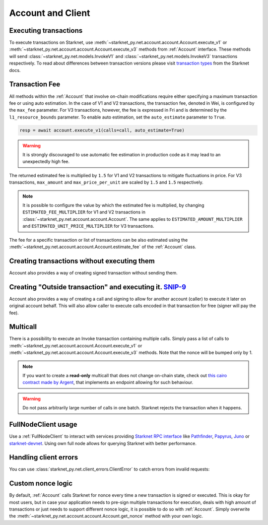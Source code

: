 Account and Client
==================

Executing transactions
----------------------

To execute transactions on Starknet, use :meth:`~starknet_py.net.account.account.Account.execute_v1` or :meth:`~starknet_py.net.account.account.Account.execute_v3` methods from :ref:`Account` interface.
These methods will send :class:`~starknet_py.net.models.InvokeV1` and :class:`~starknet_py.net.models.InvokeV3` transactions respectively. To read about differences between transaction versions please visit `transaction types <https://docs.starknet.io/documentation/architecture_and_concepts/Network_Architecture/transactions>`_ from the Starknet docs.

.. codesnippet:: ../../starknet_py/tests/e2e/docs/guide/test_executing_transactions.py
    :language: python
    :dedent: 4

Transaction Fee
---------------

All methods within the :ref:`Account` that involve on-chain modifications require either specifying a maximum transaction fee or using auto estimation.
In the case of V1 and V2 transactions, the transaction fee, denoted in Wei, is configured by the ``max_fee`` parameter.
For V3 transactions, however, the fee is expressed in Fri and is determined by the ``l1_resource_bounds`` parameter.
To enable auto estimation, set the ``auto_estimate`` parameter to ``True``.

.. code-block:: python

    resp = await account.execute_v1(calls=call, auto_estimate=True)

.. warning::

    It is strongly discouraged to use automatic fee estimation in production code as it may lead to an unexpectedly high fee.

The returned estimated fee is multiplied by ``1.5`` for V1 and V2 transactions to mitigate fluctuations in price.
For V3 transactions, ``max_amount`` and ``max_price_per_unit`` are scaled by ``1.5`` and ``1.5`` respectively.

.. note::
    It is possible to configure the value by which the estimated fee is multiplied,
    by changing ``ESTIMATED_FEE_MULTIPLIER`` for V1 and V2 transactions in :class:`~starknet_py.net.account.account.Account`.
    The same applies to ``ESTIMATED_AMOUNT_MULTIPLIER`` and ``ESTIMATED_UNIT_PRICE_MULTIPLIER`` for V3 transactions.

The fee for a specific transaction or list of transactions can be also estimated using the :meth:`~starknet_py.net.account.account.Account.estimate_fee` of the :ref:`Account` class.

Creating transactions without executing them
--------------------------------------------

Account also provides a way of creating signed transaction without sending them.

.. codesnippet:: ../../starknet_py/tests/e2e/docs/guide/test_account_sign_without_execute.py
    :language: python
    :dedent: 4

Creating "Outside transaction" and executing it. `SNIP-9 <https://github.com/starknet-io/SNIPs/blob/main/SNIPS/snip-9.md>`_
--------------------------------------------

Account also provides a way of creating a call and signing to allow for another account (caller) to execute it later on original account behalf. This will also allow caller to execute calls encoded in that transaction for free (signer will pay the fee).

.. codesnippet:: ../../starknet_py/tests/e2e/docs/guide/test_account_sign_outside_transaction.py
    :language: python
    :dedent: 4

Multicall
---------

There is a possibility to execute an Invoke transaction containing multiple calls.
Simply pass a list of calls to :meth:`~starknet_py.net.account.account.Account.execute_v1` or :meth:`~starknet_py.net.account.account.Account.execute_v3` methods.
Note that the nonce will be bumped only by 1.

.. codesnippet:: ../../starknet_py/tests/e2e/docs/guide/test_multicall.py
    :language: python
    :dedent: 4

.. note::
    If you want to create a **read-only** multicall that does not change on-chain state, check out `this cairo contract made by Argent <https://github.com/argentlabs/argent-contracts-starknet/blob/d2e4365ff1005e03c5575b5a0db48060096cf391/contracts/lib/Multicall.cairo>`_, that implements an endpoint allowing for such behaviour.

.. warning::

    Do not pass arbitrarily large number of calls in one batch. Starknet rejects the transaction when it happens.

FullNodeClient usage
--------------------

Use a :ref:`FullNodeClient` to interact with services providing `Starknet RPC interface <https://github.com/starkware-libs/starknet-specs/blob/606c21e06be92ea1543fd0134b7f98df622c2fbf/api/starknet_api_openrpc.json>`_
like `Pathfinder <https://github.com/eqlabs/pathfinder>`_,
`Papyrus <https://github.com/starkware-libs/papyrus>`_, `Juno <https://github.com/NethermindEth/juno>`_
or `starknet-devnet <https://github.com/0xSpaceShard/starknet-devnet>`_.
Using own full node allows for querying Starknet with better performance.

.. codesnippet:: ../../starknet_py/tests/e2e/docs/guide/test_full_node_client.py
    :language: python
    :dedent: 4


Handling client errors
-----------------------
You can use :class:`starknet_py.net.client_errors.ClientError` to catch errors from invalid requests:

.. codesnippet:: ../../starknet_py/tests/e2e/docs/guide/test_handling_client_errors.py
    :language: python
    :dedent: 4


Custom nonce logic
------------------

By default, :ref:`Account` calls Starknet for nonce every time a new transaction is signed or executed.
This is okay for most users, but in case your application needs to pre-sign multiple transactions
for execution, deals with high amount of transactions or just needs to support different nonce
logic, it is possible to do so with :ref:`Account`. Simply overwrite the
:meth:`~starknet_py.net.account.account.Account.get_nonce` method with your own logic.

.. codesnippet:: ../../starknet_py/tests/e2e/docs/guide/test_custom_nonce.py
    :language: python
    :dedent: 4
